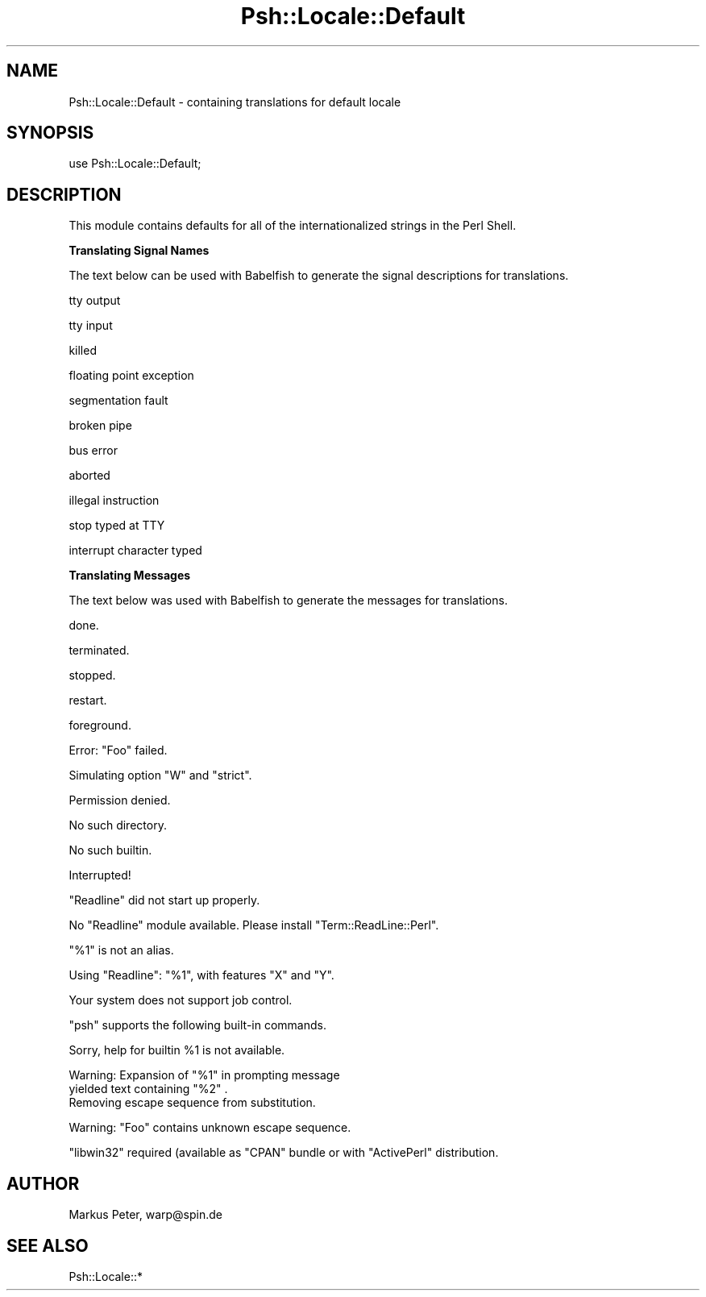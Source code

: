 .\" Automatically generated by Pod::Man v1.34, Pod::Parser v1.13
.\"
.\" Standard preamble:
.\" ========================================================================
.de Sh \" Subsection heading
.br
.if t .Sp
.ne 5
.PP
\fB\\$1\fR
.PP
..
.de Sp \" Vertical space (when we can't use .PP)
.if t .sp .5v
.if n .sp
..
.de Vb \" Begin verbatim text
.ft CW
.nf
.ne \\$1
..
.de Ve \" End verbatim text
.ft R
.fi
..
.\" Set up some character translations and predefined strings.  \*(-- will
.\" give an unbreakable dash, \*(PI will give pi, \*(L" will give a left
.\" double quote, and \*(R" will give a right double quote.  | will give a
.\" real vertical bar.  \*(C+ will give a nicer C++.  Capital omega is used to
.\" do unbreakable dashes and therefore won't be available.  \*(C` and \*(C'
.\" expand to `' in nroff, nothing in troff, for use with C<>.
.tr \(*W-|\(bv\*(Tr
.ds C+ C\v'-.1v'\h'-1p'\s-2+\h'-1p'+\s0\v'.1v'\h'-1p'
.ie n \{\
.    ds -- \(*W-
.    ds PI pi
.    if (\n(.H=4u)&(1m=24u) .ds -- \(*W\h'-12u'\(*W\h'-12u'-\" diablo 10 pitch
.    if (\n(.H=4u)&(1m=20u) .ds -- \(*W\h'-12u'\(*W\h'-8u'-\"  diablo 12 pitch
.    ds L" ""
.    ds R" ""
.    ds C` ""
.    ds C' ""
'br\}
.el\{\
.    ds -- \|\(em\|
.    ds PI \(*p
.    ds L" ``
.    ds R" ''
'br\}
.\"
.\" If the F register is turned on, we'll generate index entries on stderr for
.\" titles (.TH), headers (.SH), subsections (.Sh), items (.Ip), and index
.\" entries marked with X<> in POD.  Of course, you'll have to process the
.\" output yourself in some meaningful fashion.
.if \nF \{\
.    de IX
.    tm Index:\\$1\t\\n%\t"\\$2"
..
.    nr % 0
.    rr F
.\}
.\"
.\" For nroff, turn off justification.  Always turn off hyphenation; it makes
.\" way too many mistakes in technical documents.
.hy 0
.if n .na
.\"
.\" Accent mark definitions (@(#)ms.acc 1.5 88/02/08 SMI; from UCB 4.2).
.\" Fear.  Run.  Save yourself.  No user-serviceable parts.
.    \" fudge factors for nroff and troff
.if n \{\
.    ds #H 0
.    ds #V .8m
.    ds #F .3m
.    ds #[ \f1
.    ds #] \fP
.\}
.if t \{\
.    ds #H ((1u-(\\\\n(.fu%2u))*.13m)
.    ds #V .6m
.    ds #F 0
.    ds #[ \&
.    ds #] \&
.\}
.    \" simple accents for nroff and troff
.if n \{\
.    ds ' \&
.    ds ` \&
.    ds ^ \&
.    ds , \&
.    ds ~ ~
.    ds /
.\}
.if t \{\
.    ds ' \\k:\h'-(\\n(.wu*8/10-\*(#H)'\'\h"|\\n:u"
.    ds ` \\k:\h'-(\\n(.wu*8/10-\*(#H)'\`\h'|\\n:u'
.    ds ^ \\k:\h'-(\\n(.wu*10/11-\*(#H)'^\h'|\\n:u'
.    ds , \\k:\h'-(\\n(.wu*8/10)',\h'|\\n:u'
.    ds ~ \\k:\h'-(\\n(.wu-\*(#H-.1m)'~\h'|\\n:u'
.    ds / \\k:\h'-(\\n(.wu*8/10-\*(#H)'\z\(sl\h'|\\n:u'
.\}
.    \" troff and (daisy-wheel) nroff accents
.ds : \\k:\h'-(\\n(.wu*8/10-\*(#H+.1m+\*(#F)'\v'-\*(#V'\z.\h'.2m+\*(#F'.\h'|\\n:u'\v'\*(#V'
.ds 8 \h'\*(#H'\(*b\h'-\*(#H'
.ds o \\k:\h'-(\\n(.wu+\w'\(de'u-\*(#H)/2u'\v'-.3n'\*(#[\z\(de\v'.3n'\h'|\\n:u'\*(#]
.ds d- \h'\*(#H'\(pd\h'-\w'~'u'\v'-.25m'\f2\(hy\fP\v'.25m'\h'-\*(#H'
.ds D- D\\k:\h'-\w'D'u'\v'-.11m'\z\(hy\v'.11m'\h'|\\n:u'
.ds th \*(#[\v'.3m'\s+1I\s-1\v'-.3m'\h'-(\w'I'u*2/3)'\s-1o\s+1\*(#]
.ds Th \*(#[\s+2I\s-2\h'-\w'I'u*3/5'\v'-.3m'o\v'.3m'\*(#]
.ds ae a\h'-(\w'a'u*4/10)'e
.ds Ae A\h'-(\w'A'u*4/10)'E
.    \" corrections for vroff
.if v .ds ~ \\k:\h'-(\\n(.wu*9/10-\*(#H)'\s-2\u~\d\s+2\h'|\\n:u'
.if v .ds ^ \\k:\h'-(\\n(.wu*10/11-\*(#H)'\v'-.4m'^\v'.4m'\h'|\\n:u'
.    \" for low resolution devices (crt and lpr)
.if \n(.H>23 .if \n(.V>19 \
\{\
.    ds : e
.    ds 8 ss
.    ds o a
.    ds d- d\h'-1'\(ga
.    ds D- D\h'-1'\(hy
.    ds th \o'bp'
.    ds Th \o'LP'
.    ds ae ae
.    ds Ae AE
.\}
.rm #[ #] #H #V #F C
.\" ========================================================================
.\"
.IX Title "Psh::Locale::Default 3"
.TH Psh::Locale::Default 3 "2003-01-02" "perl v5.8.0" "User Contributed Perl Documentation"
.SH "NAME"
Psh::Locale::Default \- containing translations for default locale
.SH "SYNOPSIS"
.IX Header "SYNOPSIS"
.Vb 1
\&  use Psh::Locale::Default;
.Ve
.SH "DESCRIPTION"
.IX Header "DESCRIPTION"
This module contains defaults for all of the internationalized
strings in the Perl Shell.
.Sh "Translating Signal Names"
.IX Subsection "Translating Signal Names"
The text below can be used with Babelfish to generate the signal
descriptions for translations.
.PP
.Vb 1
\&  tty output
.Ve
.PP
.Vb 1
\&  tty input
.Ve
.PP
.Vb 1
\&  killed
.Ve
.PP
.Vb 1
\&  floating point exception
.Ve
.PP
.Vb 1
\&  segmentation fault
.Ve
.PP
.Vb 1
\&  broken pipe
.Ve
.PP
.Vb 1
\&  bus error
.Ve
.PP
.Vb 1
\&  aborted
.Ve
.PP
.Vb 1
\&  illegal instruction
.Ve
.PP
.Vb 1
\&  stop typed at TTY
.Ve
.PP
.Vb 1
\&  interrupt character typed
.Ve
.Sh "Translating Messages"
.IX Subsection "Translating Messages"
The text below was used with Babelfish to generate the messages
for translations.
.PP
.Vb 1
\&  done.
.Ve
.PP
.Vb 1
\&  terminated.
.Ve
.PP
.Vb 1
\&  stopped.
.Ve
.PP
.Vb 1
\&  restart.
.Ve
.PP
.Vb 1
\&  foreground.
.Ve
.PP
.Vb 1
\&  Error: "Foo" failed.
.Ve
.PP
.Vb 1
\&  Simulating option "W" and "strict".
.Ve
.PP
.Vb 1
\&  Permission denied.
.Ve
.PP
.Vb 1
\&  No such directory.
.Ve
.PP
.Vb 1
\&  No such builtin.
.Ve
.PP
.Vb 1
\&  Interrupted!
.Ve
.PP
.Vb 1
\&  "Readline" did not start up properly.
.Ve
.PP
.Vb 1
\&  No "Readline" module available. Please install "Term::ReadLine::Perl".
.Ve
.PP
.Vb 1
\&  "%1" is not an alias.
.Ve
.PP
.Vb 1
\&  Using "Readline": "%1", with features "X" and "Y".
.Ve
.PP
.Vb 1
\&  Your system does not support job control.
.Ve
.PP
.Vb 1
\&  "psh" supports the following built-in commands.
.Ve
.PP
.Vb 1
\&  Sorry, help for builtin %1 is not available.
.Ve
.PP
.Vb 3
\&  Warning: Expansion of "%1" in prompting message
\&  yielded text containing "%2" .
\&  Removing escape sequence from substitution.
.Ve
.PP
.Vb 1
\&  Warning: "Foo" contains unknown escape sequence.
.Ve
.PP
.Vb 1
\&  "libwin32" required (available as "CPAN" bundle or with "ActivePerl" distribution.
.Ve
.SH "AUTHOR"
.IX Header "AUTHOR"
Markus Peter, warp@spin.de
.SH "SEE ALSO"
.IX Header "SEE ALSO"
Psh::Locale::*

